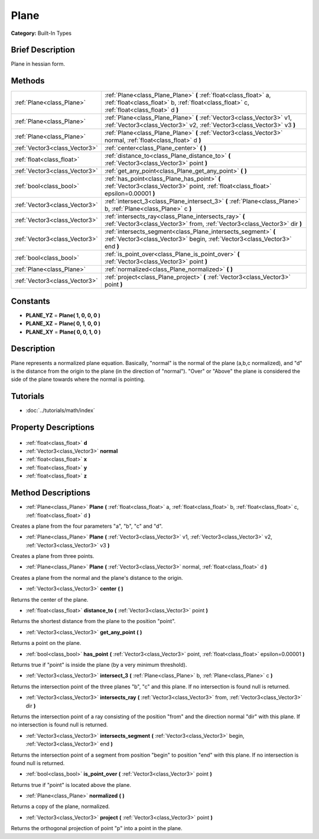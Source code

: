 .. Generated automatically by doc/tools/makerst.py in Godot's source tree.
.. DO NOT EDIT THIS FILE, but the Plane.xml source instead.
.. The source is found in doc/classes or modules/<name>/doc_classes.

.. _class_Plane:

Plane
=====

**Category:** Built-In Types

Brief Description
-----------------

Plane in hessian form.

Methods
-------

+--------------------------------+----------------------------------------------------------------------------------------------------------------------------------------------------------------+
| :ref:`Plane<class_Plane>`      | :ref:`Plane<class_Plane_Plane>` **(** :ref:`float<class_float>` a, :ref:`float<class_float>` b, :ref:`float<class_float>` c, :ref:`float<class_float>` d **)** |
+--------------------------------+----------------------------------------------------------------------------------------------------------------------------------------------------------------+
| :ref:`Plane<class_Plane>`      | :ref:`Plane<class_Plane_Plane>` **(** :ref:`Vector3<class_Vector3>` v1, :ref:`Vector3<class_Vector3>` v2, :ref:`Vector3<class_Vector3>` v3 **)**               |
+--------------------------------+----------------------------------------------------------------------------------------------------------------------------------------------------------------+
| :ref:`Plane<class_Plane>`      | :ref:`Plane<class_Plane_Plane>` **(** :ref:`Vector3<class_Vector3>` normal, :ref:`float<class_float>` d **)**                                                  |
+--------------------------------+----------------------------------------------------------------------------------------------------------------------------------------------------------------+
| :ref:`Vector3<class_Vector3>`  | :ref:`center<class_Plane_center>` **(** **)**                                                                                                                  |
+--------------------------------+----------------------------------------------------------------------------------------------------------------------------------------------------------------+
| :ref:`float<class_float>`      | :ref:`distance_to<class_Plane_distance_to>` **(** :ref:`Vector3<class_Vector3>` point **)**                                                                    |
+--------------------------------+----------------------------------------------------------------------------------------------------------------------------------------------------------------+
| :ref:`Vector3<class_Vector3>`  | :ref:`get_any_point<class_Plane_get_any_point>` **(** **)**                                                                                                    |
+--------------------------------+----------------------------------------------------------------------------------------------------------------------------------------------------------------+
| :ref:`bool<class_bool>`        | :ref:`has_point<class_Plane_has_point>` **(** :ref:`Vector3<class_Vector3>` point, :ref:`float<class_float>` epsilon=0.00001 **)**                             |
+--------------------------------+----------------------------------------------------------------------------------------------------------------------------------------------------------------+
| :ref:`Vector3<class_Vector3>`  | :ref:`intersect_3<class_Plane_intersect_3>` **(** :ref:`Plane<class_Plane>` b, :ref:`Plane<class_Plane>` c **)**                                               |
+--------------------------------+----------------------------------------------------------------------------------------------------------------------------------------------------------------+
| :ref:`Vector3<class_Vector3>`  | :ref:`intersects_ray<class_Plane_intersects_ray>` **(** :ref:`Vector3<class_Vector3>` from, :ref:`Vector3<class_Vector3>` dir **)**                            |
+--------------------------------+----------------------------------------------------------------------------------------------------------------------------------------------------------------+
| :ref:`Vector3<class_Vector3>`  | :ref:`intersects_segment<class_Plane_intersects_segment>` **(** :ref:`Vector3<class_Vector3>` begin, :ref:`Vector3<class_Vector3>` end **)**                   |
+--------------------------------+----------------------------------------------------------------------------------------------------------------------------------------------------------------+
| :ref:`bool<class_bool>`        | :ref:`is_point_over<class_Plane_is_point_over>` **(** :ref:`Vector3<class_Vector3>` point **)**                                                                |
+--------------------------------+----------------------------------------------------------------------------------------------------------------------------------------------------------------+
| :ref:`Plane<class_Plane>`      | :ref:`normalized<class_Plane_normalized>` **(** **)**                                                                                                          |
+--------------------------------+----------------------------------------------------------------------------------------------------------------------------------------------------------------+
| :ref:`Vector3<class_Vector3>`  | :ref:`project<class_Plane_project>` **(** :ref:`Vector3<class_Vector3>` point **)**                                                                            |
+--------------------------------+----------------------------------------------------------------------------------------------------------------------------------------------------------------+

Constants
---------

- **PLANE_YZ** = **Plane( 1, 0, 0, 0 )**
- **PLANE_XZ** = **Plane( 0, 1, 0, 0 )**
- **PLANE_XY** = **Plane( 0, 0, 1, 0 )**

Description
-----------

Plane represents a normalized plane equation. Basically, "normal" is the normal of the plane (a,b,c normalized), and "d" is the distance from the origin to the plane (in the direction of "normal"). "Over" or "Above" the plane is considered the side of the plane towards where the normal is pointing.

Tutorials
---------

- :doc:`../tutorials/math/index`

Property Descriptions
---------------------

  .. _class_Plane_d:

- :ref:`float<class_float>` **d**

  .. _class_Plane_normal:

- :ref:`Vector3<class_Vector3>` **normal**

  .. _class_Plane_x:

- :ref:`float<class_float>` **x**

  .. _class_Plane_y:

- :ref:`float<class_float>` **y**

  .. _class_Plane_z:

- :ref:`float<class_float>` **z**


Method Descriptions
-------------------

.. _class_Plane_Plane:

- :ref:`Plane<class_Plane>` **Plane** **(** :ref:`float<class_float>` a, :ref:`float<class_float>` b, :ref:`float<class_float>` c, :ref:`float<class_float>` d **)**

Creates a plane from the four parameters "a", "b", "c" and "d".

.. _class_Plane_Plane:

- :ref:`Plane<class_Plane>` **Plane** **(** :ref:`Vector3<class_Vector3>` v1, :ref:`Vector3<class_Vector3>` v2, :ref:`Vector3<class_Vector3>` v3 **)**

Creates a plane from three points.

.. _class_Plane_Plane:

- :ref:`Plane<class_Plane>` **Plane** **(** :ref:`Vector3<class_Vector3>` normal, :ref:`float<class_float>` d **)**

Creates a plane from the normal and the plane's distance to the origin.

.. _class_Plane_center:

- :ref:`Vector3<class_Vector3>` **center** **(** **)**

Returns the center of the plane.

.. _class_Plane_distance_to:

- :ref:`float<class_float>` **distance_to** **(** :ref:`Vector3<class_Vector3>` point **)**

Returns the shortest distance from the plane to the position "point".

.. _class_Plane_get_any_point:

- :ref:`Vector3<class_Vector3>` **get_any_point** **(** **)**

Returns a point on the plane.

.. _class_Plane_has_point:

- :ref:`bool<class_bool>` **has_point** **(** :ref:`Vector3<class_Vector3>` point, :ref:`float<class_float>` epsilon=0.00001 **)**

Returns true if "point" is inside the plane (by a very minimum threshold).

.. _class_Plane_intersect_3:

- :ref:`Vector3<class_Vector3>` **intersect_3** **(** :ref:`Plane<class_Plane>` b, :ref:`Plane<class_Plane>` c **)**

Returns the intersection point of the three planes "b", "c" and this plane. If no intersection is found null is returned.

.. _class_Plane_intersects_ray:

- :ref:`Vector3<class_Vector3>` **intersects_ray** **(** :ref:`Vector3<class_Vector3>` from, :ref:`Vector3<class_Vector3>` dir **)**

Returns the intersection point of a ray consisting of the position "from" and the direction normal "dir" with this plane. If no intersection is found null is returned.

.. _class_Plane_intersects_segment:

- :ref:`Vector3<class_Vector3>` **intersects_segment** **(** :ref:`Vector3<class_Vector3>` begin, :ref:`Vector3<class_Vector3>` end **)**

Returns the intersection point of a segment from position "begin" to position "end" with this plane. If no intersection is found null is returned.

.. _class_Plane_is_point_over:

- :ref:`bool<class_bool>` **is_point_over** **(** :ref:`Vector3<class_Vector3>` point **)**

Returns true if "point" is located above the plane.

.. _class_Plane_normalized:

- :ref:`Plane<class_Plane>` **normalized** **(** **)**

Returns a copy of the plane, normalized.

.. _class_Plane_project:

- :ref:`Vector3<class_Vector3>` **project** **(** :ref:`Vector3<class_Vector3>` point **)**

Returns the orthogonal projection of point "p" into a point in the plane.



